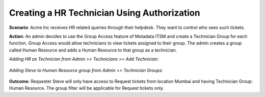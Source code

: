 ********************************************
Creating a HR Technician Using Authorization
********************************************

**Scenario**: Acme Inc receives HR related queries through their helpdesk. They want to control who sees such tickets. 

**Action**: An admin decides to use the Group Access feature of Motadata ITSM and create a Technician Group for each function.
Group Access would allow technicians to view tickets assigned to their group. The admin creates a group called Human Resource and
adds a Human Resource to that group as a technician.

*Adding HR as Technician from Admin >> Technicians >> Add Technician*:

.. _us-cm-8:
.. figure:: https://s3-ap-southeast-1.amazonaws.com/flotomate-resources/use-case/US-CM-8.png
    :align: center
    :alt: figure 8

*Adding Steve to Human Resource group from Admin >> Technician Groups:*

.. _us-cm-9:
.. figure:: https://s3-ap-southeast-1.amazonaws.com/flotomate-resources/use-case/US-CM-9.png
    :align: center
    :alt: figure 9

**Outcome**: Requester Steve will only have access to Request tickets from location Mumbai and having Technician Group: Human Resource.
The group filter will be applicable for Request tickets only. 